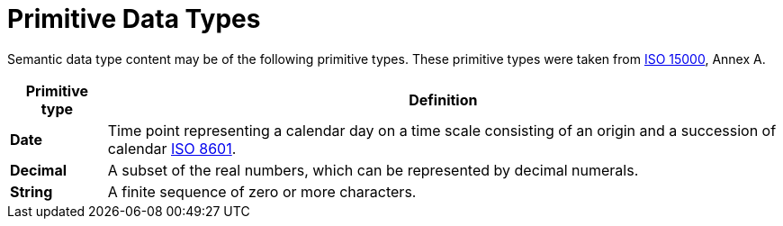 = Primitive Data Types

Semantic data type content may be of the following primitive types. 
These primitive types were taken from https://www.iso.org/standard/61433.html[ISO 15000], Annex A.

[cols="1s,7", options="header"]
|===
|Primitive type
|Definition

|Date
|Time point representing a calendar day on a time scale consisting of an origin and a succession of calendar https://www.iso.org/standard/40874.html[ISO 8601].

|Decimal
|A subset of the real numbers, which can be represented by decimal numerals.

|String
|A finite sequence of zero or more characters.
|===
